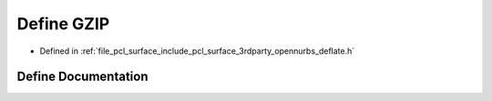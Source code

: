 .. _exhale_define_deflate_8h_1a9564352992f7a4001386d1c8e2977571:

Define GZIP
===========

- Defined in :ref:`file_pcl_surface_include_pcl_surface_3rdparty_opennurbs_deflate.h`


Define Documentation
--------------------


.. doxygendefine:: GZIP
